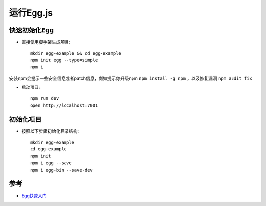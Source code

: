 .. _run_egg:

===============
运行Egg.js
===============

快速初始化Egg
==============

- 直接使用脚手架生成项目::

   mkdir egg-example && cd egg-example
   npm init egg --type=simple
   npm i

安装npm会提示一些安全信息或者patch信息，例如提示你升级npm ``npm install -g npm`` ，以及修复漏洞 ``npm audit fix``

- 启动项目::

   npm run dev
   open http://localhost:7001

初始化项目
============

- 按照以下步骤初始化目录结构::

   mkdir egg-example
   cd egg-example
   npm init
   npm i egg --save
   npm i egg-bin --save-dev

参考
======

- `Egg快速入门 <https://eggjs.org/zh-cn/intro/quickstart.html>`_
